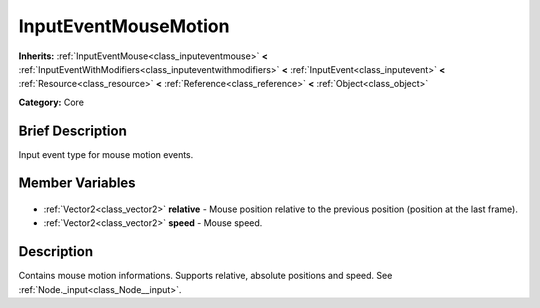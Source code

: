 .. Generated automatically by doc/tools/makerst.py in Godot's source tree.
.. DO NOT EDIT THIS FILE, but the InputEventMouseMotion.xml source instead.
.. The source is found in doc/classes or modules/<name>/doc_classes.

.. _class_InputEventMouseMotion:

InputEventMouseMotion
=====================

**Inherits:** :ref:`InputEventMouse<class_inputeventmouse>` **<** :ref:`InputEventWithModifiers<class_inputeventwithmodifiers>` **<** :ref:`InputEvent<class_inputevent>` **<** :ref:`Resource<class_resource>` **<** :ref:`Reference<class_reference>` **<** :ref:`Object<class_object>`

**Category:** Core

Brief Description
-----------------

Input event type for mouse motion events.

Member Variables
----------------

  .. _class_InputEventMouseMotion_relative:

- :ref:`Vector2<class_vector2>` **relative** - Mouse position relative to the previous position (position at the last frame).

  .. _class_InputEventMouseMotion_speed:

- :ref:`Vector2<class_vector2>` **speed** - Mouse speed.


Description
-----------

Contains mouse motion informations. Supports relative, absolute positions and speed. See :ref:`Node._input<class_Node__input>`.


